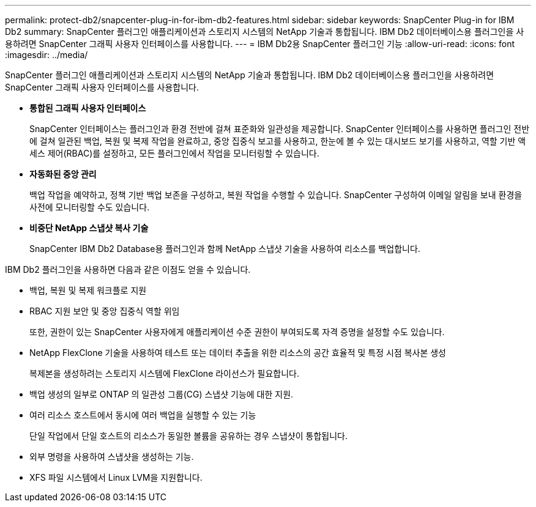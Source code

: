 ---
permalink: protect-db2/snapcenter-plug-in-for-ibm-db2-features.html 
sidebar: sidebar 
keywords: SnapCenter Plug-in for IBM Db2 
summary: SnapCenter 플러그인 애플리케이션과 스토리지 시스템의 NetApp 기술과 통합됩니다.  IBM Db2 데이터베이스용 플러그인을 사용하려면 SnapCenter 그래픽 사용자 인터페이스를 사용합니다. 
---
= IBM Db2용 SnapCenter 플러그인 기능
:allow-uri-read: 
:icons: font
:imagesdir: ../media/


[role="lead"]
SnapCenter 플러그인 애플리케이션과 스토리지 시스템의 NetApp 기술과 통합됩니다.  IBM Db2 데이터베이스용 플러그인을 사용하려면 SnapCenter 그래픽 사용자 인터페이스를 사용합니다.

* *통합된 그래픽 사용자 인터페이스*
+
SnapCenter 인터페이스는 플러그인과 환경 전반에 걸쳐 표준화와 일관성을 제공합니다.  SnapCenter 인터페이스를 사용하면 플러그인 전반에 걸쳐 일관된 백업, 복원 및 복제 작업을 완료하고, 중앙 집중식 보고를 사용하고, 한눈에 볼 수 있는 대시보드 보기를 사용하고, 역할 기반 액세스 제어(RBAC)를 설정하고, 모든 플러그인에서 작업을 모니터링할 수 있습니다.

* *자동화된 중앙 관리*
+
백업 작업을 예약하고, 정책 기반 백업 보존을 구성하고, 복원 작업을 수행할 수 있습니다.  SnapCenter 구성하여 이메일 알림을 보내 환경을 사전에 모니터링할 수도 있습니다.

* *비중단 NetApp 스냅샷 복사 기술*
+
SnapCenter IBM Db2 Database용 플러그인과 함께 NetApp 스냅샷 기술을 사용하여 리소스를 백업합니다.



IBM Db2 플러그인을 사용하면 다음과 같은 이점도 얻을 수 있습니다.

* 백업, 복원 및 복제 워크플로 지원
* RBAC 지원 보안 및 중앙 집중식 역할 위임
+
또한, 권한이 있는 SnapCenter 사용자에게 애플리케이션 수준 권한이 부여되도록 자격 증명을 설정할 수도 있습니다.

* NetApp FlexClone 기술을 사용하여 테스트 또는 데이터 추출을 위한 리소스의 공간 효율적 및 특정 시점 복사본 생성
+
복제본을 생성하려는 스토리지 시스템에 FlexClone 라이선스가 필요합니다.

* 백업 생성의 일부로 ONTAP 의 일관성 그룹(CG) 스냅샷 기능에 대한 지원.
* 여러 리소스 호스트에서 동시에 여러 백업을 실행할 수 있는 기능
+
단일 작업에서 단일 호스트의 리소스가 동일한 볼륨을 공유하는 경우 스냅샷이 통합됩니다.

* 외부 명령을 사용하여 스냅샷을 생성하는 기능.
* XFS 파일 시스템에서 Linux LVM을 지원합니다.

